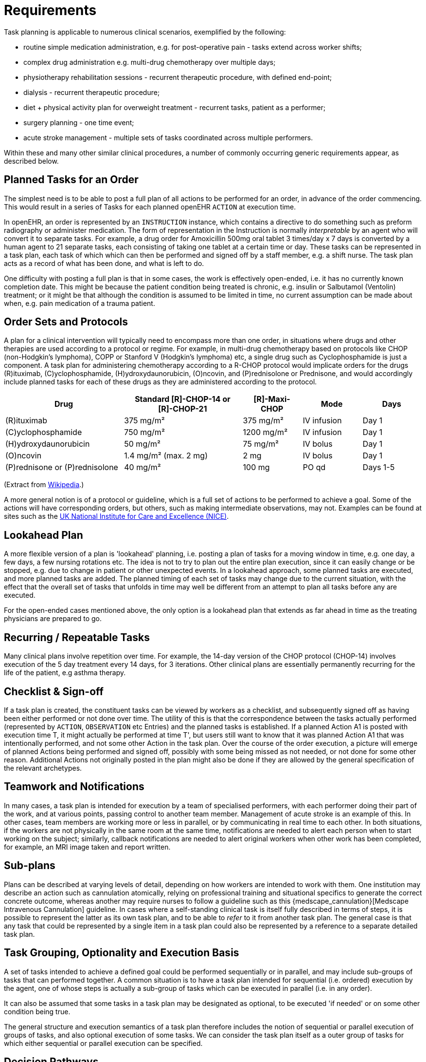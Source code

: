 = Requirements

Task planning is applicable to numerous clinical scenarios, exemplified by the following:

* routine simple medication administration, e.g. for post-operative pain - tasks extend across worker shifts;
* complex drug administration e.g. multi-drug chemotherapy over multiple days;
* physiotherapy rehabilitation sessions - recurrent therapeutic procedure, with defined end-point;
* dialysis - recurrent therapeutic procedure;
* diet + physical activity plan for overweight treatment - recurrent tasks, patient as a performer;
* surgery planning - one time event;
* acute stroke management - multiple sets of tasks coordinated across multiple performers.

Within these and many other similar clinical procedures, a number of commonly occurring generic requirements appear, as described below.

== Planned Tasks for an Order

The simplest need is to be able to post a full plan of all actions to be performed for an order, in advance of the order commencing. This would result in a series of Tasks for each planned openEHR `ACTION` at execution time. 

In openEHR, an order is represented by an `INSTRUCTION` instance, which contains a directive to do something such as preform radiography or administer medication. The form of representation in the Instruction is normally _interpretable_ by an agent who will convert it to separate tasks. For example, a drug order for Amoxicillin 500mg oral tablet 3 times/day x 7 days is converted by a human agent to 21 separate tasks, each consisting of taking one tablet at a certain time or day. These tasks can be represented in a task plan, each task of which which can then be performed and signed off by a staff member, e.g. a shift nurse. The task plan acts as a record of what has been done, and what is left to do.

One difficulty with posting a full plan is that in some cases, the work is effectively open-ended, i.e. it has no currently known completion date. This might be because the patient condition being treated is chronic, e.g. insulin or Salbutamol (Ventolin) treatment; or it might be that although the condition is assumed to be limited in time, no current assumption can be made about when, e.g. pain medication of a trauma patient.

== Order Sets and Protocols

A plan for a clinical intervention will typically need to encompass more than one order, in situations where drugs and other therapies are used according to a protocol or regime. For example, in multi-drug chemotherapy based on protocols like CHOP (non-Hodgkin's lymphoma), COPP or Stanford V (Hodgkin's lymphoma) etc, a single drug such as Cyclophosphamide is just a component. A task plan for administering chemotherapy according to a R-CHOP protocol would implicate orders for the drugs  \(R)ituximab, \(C)yclophosphamide, (H)ydroxydaunorubicin, (O)ncovin, and (P)rednisolone or Prednisone, and would accordingly include planned tasks for each of these drugs as they are administered according to the protocol.

[cols="2,2,1,1,1", options="header"]
|===
|Drug|Standard [R]-CHOP-14 or +
 [R]-CHOP-21|[R]-Maxi-CHOP|Mode|Days

| \(R)ituximab           | 375 mg/m²            | 375 mg/m²    | IV infusion    | Day 1
| \(C)yclophosphamide    | 750 mg/m²            | 1200 mg/m²   | IV infusion    | Day 1
| (H)ydroxydaunorubicin  | 50 mg/m²             | 75 mg/m²     | IV bolus       | Day 1
| (O)ncovin              | 1.4 mg/m² (max. 2 mg)| 2 mg         | IV bolus       | Day 1
| (P)rednisone or (P)rednisolone  | 40 mg/m²    | 100 mg       | PO qd          | Days 1-5
|===

(Extract from https://en.wikipedia.org/wiki/CHOP[Wikipedia].)

A more general notion is of a protocol or guideline, which is a full set of actions to be performed to achieve a goal. Some of the actions will have corresponding orders, but others, such as making intermediate observations, may not. Examples can be found at sites such as the https://pathways.nice.org.uk/[UK National Institute for Care and Excellence (NICE)].

== Lookahead Plan

A more flexible version of a plan is 'lookahead' planning, i.e. posting a plan of tasks for a moving window in time, e.g. one day, a few days, a few nursing rotations etc. The idea is not to try to plan out the entire plan execution, since it can easily change or be stopped, e.g. due to change in patient or other unexpected events. In a lookahead approach, some planned tasks are executed, and more planned tasks are added. The planned timing of each set of tasks may change due to the current situation, with the effect that the overall set of tasks that unfolds in time may well be different from an attempt to plan all tasks before any are executed.

For the open-ended cases mentioned above, the only option is a lookahead plan that extends as far ahead in time as the treating physicians are prepared to go.

== Recurring / Repeatable Tasks

Many clinical plans involve repetition over time. For example, the 14-day version of the CHOP protocol (CHOP-14) involves execution of the 5 day treatment every 14 days, for 3 iterations. Other clinical plans are essentially permanently recurring for the life of the patient, e.g asthma therapy.

== Checklist & Sign-off

If a task plan is created, the constituent tasks can be viewed by workers as a checklist, and subsequently signed off as having been either performed or not done over time. The utility of this is that the correspondence between the tasks actually performed (represented by `ACTION`, `OBSERVATION` etc Entries) and the planned tasks is established. If a planned Action A1 is posted with execution time T, it might actually be performed at time T', but users still want to know that it was planned Action A1 that was intentionally performed, and not some other Action in the task plan. Over the course of the order execution, a picture will emerge of planned Actions being performed and signed off, possibly with some being missed as not needed, or not done for some other reason. Additional Actions not originally posted in the plan might also be done if they are allowed by the general specification of the relevant archetypes.

== Teamwork and Notifications

In many cases, a task plan is intended for execution by a team of specialised performers, with each performer doing their part of the work, and at various points, passing control to another team member. Management of acute stroke is an example of this. In other cases, team members are working more or less in parallel, or by communicating in real time to each other. In both situations, if the workers are not physically in the same room at the same time, notifications are needed to alert each person when to start working on the subject; similarly, callback notifications are needed to alert original workers when other work has been completed, for example, an MRI image taken and report written.

== Sub-plans

Plans can be described at varying levels of detail, depending on how workers are intended to work with them. One institution may describe an action such as cannulation atomically, relying on professional training and situational specifics to generate the correct concrete outcome, whereas another may require nurses to follow a guideline such as this {medscape_cannulation}[Medscape Intravenous Cannulation] guideline. In cases where a self-standing clinical task is itself fully described in terms of steps, it is possible to represent the latter as its own task plan, and to be able to _refer_ to it from another task plan. The general case is that any task that could be represented by a single item in a task plan could also be represented by a reference to a separate detailed task plan.

== Task Grouping, Optionality and Execution Basis

A set of tasks intended to achieve a defined goal could be performed sequentially or in parallel, and may include sub-groups of tasks that can performed together. A common situation is to have a task plan intended for sequential (i.e. ordered) execution by the agent, one of whose steps is actually a sub-group of tasks which can be executed in parallel (i.e. in any order).

It can also be assumed that some tasks in a task plan may be designated as optional, to be executed 'if needed' or on some other condition being true.

The general structure and execution semantics of a task plan therefore includes the notion of sequential or parallel execution of groups of tasks, and also optional execution of some tasks. We can consider the task plan itself as a outer group of tasks for which either sequential or parallel execution can be specified.

== Decision Pathways

Task plans derived from semi-formal care pathways or guidelines (and potentially ad hoc designed plans) may contain 'decision points', which are of the following logical form:

* *decision point*: a step containing a variable assignment of the form `$v := expression`;
* *subordinate decision paths*: groups of tasks each group of which has attached a variable test of the form `$v rel_op value`, where `rel_op` is one of `=`, `/=`, `<`, `>`, `\<=` or `>=`.

An example of decision points is shown below, in an extract from the https://intermountainhealthcare.org/ext/Dcmnt?ncid=520500199[Intermountain Healthcare Care Process Module (CPM) for Ischemic Stroke Management]:

[.text-center]
.Decision pathway example (Intermountain Healthcare Acute Stroke CPM)
image::diagrams/IHC_stroke_decision_path.png[id=decision_pathway_example, align="center", width=80%]

In this example, the node containing the text "Further CLASSIFY ..." corresponds to a decision point that can be represented as `$symptom_onset_time := t`, where `t` is a time entered by a user. The subsequent nodes in the chart can be understood as paths based respectively on the tests `$symptom_onset_time < 4.5h` and `4.5h < $symptom_onset_time < 6h`. 

The ability to include decision pathways enables conditional sections of care pathways to be directly represented within a task plan.

== Different types of Cancellation

Tasks in a plan can be cancelled before being attempted for two types of reasons. One case is when the performer or the system realises the task can't be performed (perhaps for lack of resources), and it is cancelled from the plan ahead of time. The other case is when the performer or system realises that the task isn't needed, and can be cancelled as unnecessary, or already done by an external agent (e.g. an examination done at a night clinic).

In the first, case, the cancellation can be understood as a 'failed' task, whereas in the second, it is equivalent to a successful task. These two flavours of cancellation should be understood by the system so that plan success or failure can be reliably determiined.

== Changes and Abandonment

Inevitably, some task plans will have to be changed or abandoned partway through due to unexpected changes in the patient situation. The question here is: what should be done with the remaining planned tasks that will not be performed? Should they be marked as 'won't do' (with some reason) and committed to the EHR, or should they be deleted prior to being committed to the EHR?

It is assumed that the answer will differ according to circumstance and local preference, in other words, that planned tasks that are created are not necessarily written into the EHR, but may initially exist in a separate 'planned tasks' buffer, and are only committed when each task is either performed or explicitly marked as not done, or else included in a list of not-done Actions to be committed to the EHR at a point of plan abandonment.

The following kinds of abandonment of tasks should be supported:

* cancellation of an entire task plan that has been posted to the EHR or a 'planning buffer' if one exists;
* cancellation of a particular task on a list ahead of time, with a reason;
* marking a task as 'did not perform' after the planned time has passed, with a reason.

== Rationalising Unrelated Task Plans

It is assumed that at any moment there could be multiple task plans extant for _different problems and timelines_ for the same subject of care, e.g. chemotherapy, hypertension, ante-natal care. If naively created, these could clash in time and potentially in terms of other resources. There should therefore be support for being able to efficiently locate all existing task plans and scan their times, states and resources. This aids avoiding clashes and also finding opportunities for rationalising and bundling tasks e.g. grouping multiple tasks into a single visit, taking bloods require by two protocols at the same sitting etc.

It should be possible to process multiple task plans as part of interfacing with or constructing a 'patient diary', i.e. rationalised list of all work to be done involving the patient.

== Support Process Analytics

As tasks are performed and signed off on the list of posted planned tasks, there will generally be differences between Actions actually performed and the tasks on the list. Differences may include:

* time of execution - this will almost always be different, even if only by seconds;
* performer - a task intended to be performed by a specific type of actor (say a nurse) might be performed by another (say the consultant);
* any other modifiable detail of the order, e.g. medication dose in bedside care situations.

These differences are obtainable from the EHR since both planned tasks and performed Actions will appear, providing a data resource for analysing business process, order compliance, reasons for deviation and so on.

== Support for Costing and Billing Information

It should be possible to record internal costing data against task plans as a whole, and also individual tasks. Additionally, it should be possible to attach external billing information to tasks and task plans. Costing information might be attached to each task, such as consumption of inventory items, time and other resources. Billing information is typically more coarse-grained and reported using nationally agreed code systems, e.g. ICD10 or similar.

